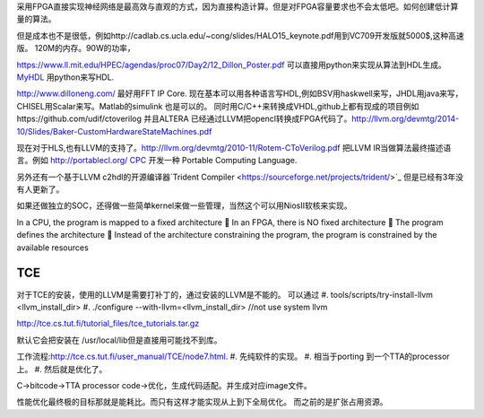 采用FPGA直接实现神经网络是最高效与直观的方式，因为直接构造计算。但是对FPGA容量要求也不会太低吧。如何创建低计算量的算法。


但是成本也不是很低，例如http://cadlab.cs.ucla.edu/~cong/slides/HALO15_keynote.pdf用到VC709开发版就5000$,这种高速版。 120M的内存。90W的功率，

https://www.ll.mit.edu/HPEC/agendas/proc07/Day2/12_Dillon_Poster.pdf
可以直接用python来实现从算法到HDL生成。 `MyHDL <http://www.myhdl.org/docs/examples/helloworld.html>`_ 用python来写HDL.

http://www.dilloneng.com/ 最好用FFT IP Core.
现在基本可以用各种语言写HDL,例如BSV用haskwell来写，JHDL用java来写，CHISEL用Scalar来写。Matlab的simulink 也是可以的。
同时用C/C++来转换成VHDL,github上都有现成的项目例如https://github.com/udif/ctoverilog
并且ALTERA 已经通过LLVM把opencl转换成FPGA代码了。http://llvm.org/devmtg/2014-10/Slides/Baker-CustomHardwareStateMachines.pdf

现在对于HLS,也有LLVM的支持了。http://llvm.org/devmtg/2010-11/Rotem-CToVerilog.pdf 把LLVM IR当做算法最终描述语言。例如
http://portablecl.org/ `CPC <http://tce.cs.tut.fi/cpc.html>`_ 开发一种 Portable Computing Language.

另外还有一个基于LLVM c2hdl的开源编译器`Trident Compiler <https://sourceforge.net/projects/trident/>`_ 但是已经有3年没有人更新了。


如果还做独立的SOC，还得做一些简单kernel来做一些管理，当然这个可以用NiosII软核来实现。


In a CPU, the program is mapped to a fixed architecture
 In an FPGA, there is NO fixed architecture
 The program defines the architecture
 Instead of the architecture constraining the program,
the program is constrained by the available resources


TCE
===

对于TCE的安装，使用的LLVM是需要打补丁的，通过安装的LLVM是不能的。
可以通过 
#. tools/scripts/try-install-llvm     <llvm_install_dir>
#. ./configure --with-llvm=<llvm_install_dir>  //not use system llvm

http://tce.cs.tut.fi/tutorial_files/tce_tutorials.tar.gz 


默认它会把安装在 /usr/local/lib但是直接用可能找不到库。

工作流程:http://tce.cs.tut.fi/user_manual/TCE/node7.html.
#. 先纯软件的实现。
#. 相当于porting 到一个TTA的processor上。
#. 然后就是优化了。
 
C->bitcode->TTA processor code->优化，生成代码适配。并生成对应image文件。

性能优化最终极的目标那就是能耗比。而只有这样才能实现从上到下全局优化。
而之前的是扩张占用资源。
